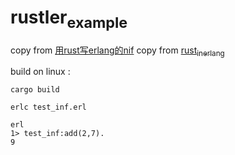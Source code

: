 * rustler_example
:PROPERTIES:
:CUSTOM_ID: rustler_example
:END:
copy from
[[https://47.115.34.104/2020/05/21/%E7%94%A8rust%E5%86%99erlang%E7%9A%84nif/][用rust写erlang的nif]]
copy from [[https://github.com/fycheung/rust_in_erlang][rust_in_erlang]]

build on linux :

#+begin_src shell
cargo build

erlc test_inf.erl

erl
1> test_inf:add(2,7).
9
#+end_src
